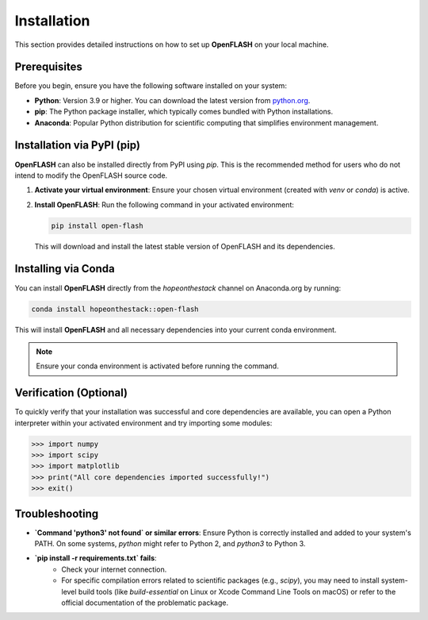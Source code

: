 .. _installation:

============
Installation
============

This section provides detailed instructions on how to set up **OpenFLASH** on your local machine.

Prerequisites
-------------
Before you begin, ensure you have the following software installed on your system:

* **Python**: Version 3.9 or higher. You can download the latest version from `python.org <https://www.python.org/downloads/>`_.
* **pip**: The Python package installer, which typically comes bundled with Python installations.
* **Anaconda**: Popular Python distribution for scientific computing that simplifies environment management.

Installation via PyPI (pip)
---------------------------
**OpenFLASH** can also be installed directly from PyPI using `pip`. This is the recommended method for users who do not intend to modify the OpenFLASH source code.

1.  **Activate your virtual environment**:
    Ensure your chosen virtual environment (created with `venv` or `conda`) is active.

2.  **Install OpenFLASH**:
    Run the following command in your activated environment:

    .. code-block:: bash

        pip install open-flash

    This will download and install the latest stable version of OpenFLASH and its dependencies.

Installing via Conda
---------------------

You can install **OpenFLASH** directly from the `hopeonthestack` channel on Anaconda.org by running:

.. code-block:: bash

    conda install hopeonthestack::open-flash

This will install **OpenFLASH** and all necessary dependencies into your current conda environment.

.. note::

   Ensure your conda environment is activated before running the command.

Verification (Optional)
-----------------------
To quickly verify that your installation was successful and core dependencies are available, you can open a Python interpreter within your activated environment and try importing some modules:

.. code-block:: python

    >>> import numpy
    >>> import scipy
    >>> import matplotlib
    >>> print("All core dependencies imported successfully!")
    >>> exit()

Troubleshooting
---------------
* **`Command 'python3' not found` or similar errors**: Ensure Python is correctly installed and added to your system's PATH. On some systems, `python` might refer to Python 2, and `python3` to Python 3.
* **`pip install -r requirements.txt` fails**:
    * Check your internet connection.
    * For specific compilation errors related to scientific packages (e.g., `scipy`), you may need to install system-level build tools (like `build-essential` on Linux or Xcode Command Line Tools on macOS) or refer to the official documentation of the problematic package.